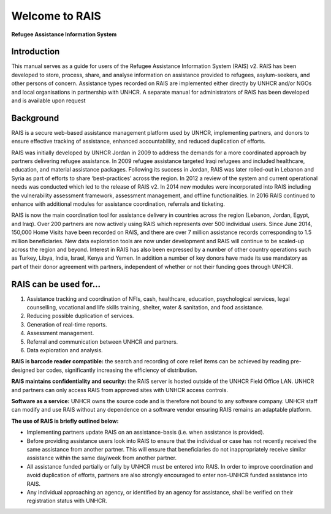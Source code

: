 Welcome to RAIS
================

**Refugee Assistance Information System**

Introduction
------------
This manual serves as a guide for users of the Refugee Assistance Information System (RAIS) v2. RAIS has been developed to store,   process, share, and analyse information on assistance provided to refugees, asylum-seekers, and other persons of concern. Assistance types recorded on RAIS are implemented either directly by UNHCR and/or NGOs and local organisations in partnership with UNHCR. A separate manual for administrators of RAIS has been developed and is available upon request

Background
----------
RAIS is a secure web-based assistance management platform used by UNHCR, implementing partners, and donors to ensure effective tracking of assistance, enhanced accountability, and reduced duplication of efforts.  

RAIS was initially developed by UNHCR Jordan in 2009 to address the demands for a more coordinated approach by partners delivering refugee assistance. In 2009 refugee assistance targeted Iraqi refugees and included healthcare, education, and material assistance packages. Following its success in Jordan, RAIS was later rolled-out in Lebanon and Syria as part of efforts to share ‘best-practices’ across the region. In 2012 a review of the system and current operational needs was conducted which led to the release of RAIS v2. In 2014 new modules were incorporated into RAIS including the vulnerability assessment framework, assessment management, and offline functionalities. In 2016 RAIS continued to enhance with additional modules for assistance coordination, referrals and ticketing.    
 
RAIS is now the main coordination tool for assistance delivery in countries across the region (Lebanon, Jordan, Egypt, and Iraq). Over 200 partners are now actively using RAIS which represents over 500 individual users. Since June 2014, 150,000 Home Visits have been recorded on RAIS, and there are over 7 million assistance records corresponding to 1.5 million beneficiaries. New data exploration tools are now under development and RAIS will continue to be scaled-up across the region and beyond. Interest in RAIS has also been expressed by a number of other country operations such as Turkey, Libya, India, Israel, Kenya and Yemen. In addition a number of key donors have made its use mandatory as part of their donor agreement with partners, independent of whether or not their funding goes through UNHCR. 

RAIS can be used for…
----------------------
1. Assistance tracking and coordination of NFIs, cash, healthcare, education, psychological services, legal counselling, vocational and life skills training, shelter, water & sanitation, and food assistance. 
2. Reducing possible duplication of services.  
3. Generation of real-time reports. 
4. Assessment management. 
5. Referral and communication between UNHCR and partners. 
6. Data exploration and analysis.

**RAIS is barcode reader compatible:** the search and recording of core relief items can be achieved by reading pre-designed bar codes, significantly increasing the efficiency of distribution.

**RAIS maintains confidentiality and security:** the RAIS server is hosted outside of the UNHCR Field Office LAN. UNHCR and partners can only access RAIS from approved sites with UNHCR access controls.

**Software as a service:** UNHCR owns the source code and is therefore not bound to any software company. UNHCR staff can modify and use RAIS without any dependence on a software vendor ensuring RAIS remains an adaptable platform.

**The use of RAIS is briefly outlined below:**

* Implementing partners update RAIS on an assistance-basis (i.e. when assistance is provided).  
* Before providing assistance users look into RAIS to ensure that the individual or case has not recently received the same assistance from another partner. This will ensure that beneficiaries do not inappropriately receive similar assistance within the same day/week from another partner. 
* All assistance funded partially or fully by UNHCR must be entered into RAIS. In order to improve coordination and avoid duplication of efforts, partners are also strongly encouraged to enter non-UNHCR funded assistance into RAIS. 
* Any individual approaching an agency, or identified by an agency for assistance, shall be verified on their registration status with UNHCR. 

